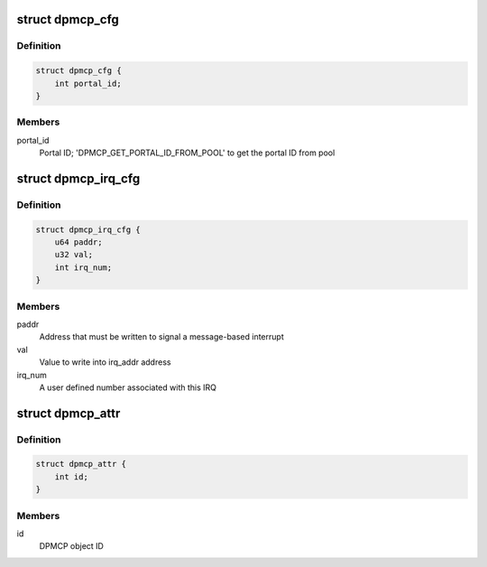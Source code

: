 .. -*- coding: utf-8; mode: rst -*-
.. src-file: drivers/staging/fsl-mc/bus/dpmcp.h

.. _`dpmcp_cfg`:

struct dpmcp_cfg
================

.. c:type:: struct dpmcp_cfg

    Structure representing DPMCP configuration

.. _`dpmcp_cfg.definition`:

Definition
----------

.. code-block:: c

    struct dpmcp_cfg {
        int portal_id;
    }

.. _`dpmcp_cfg.members`:

Members
-------

portal_id
    Portal ID; 'DPMCP_GET_PORTAL_ID_FROM_POOL' to get the portal ID
    from pool

.. _`dpmcp_irq_cfg`:

struct dpmcp_irq_cfg
====================

.. c:type:: struct dpmcp_irq_cfg

    IRQ configuration

.. _`dpmcp_irq_cfg.definition`:

Definition
----------

.. code-block:: c

    struct dpmcp_irq_cfg {
        u64 paddr;
        u32 val;
        int irq_num;
    }

.. _`dpmcp_irq_cfg.members`:

Members
-------

paddr
    Address that must be written to signal a message-based interrupt

val
    Value to write into irq_addr address

irq_num
    A user defined number associated with this IRQ

.. _`dpmcp_attr`:

struct dpmcp_attr
=================

.. c:type:: struct dpmcp_attr

    Structure representing DPMCP attributes

.. _`dpmcp_attr.definition`:

Definition
----------

.. code-block:: c

    struct dpmcp_attr {
        int id;
    }

.. _`dpmcp_attr.members`:

Members
-------

id
    DPMCP object ID

.. This file was automatic generated / don't edit.

